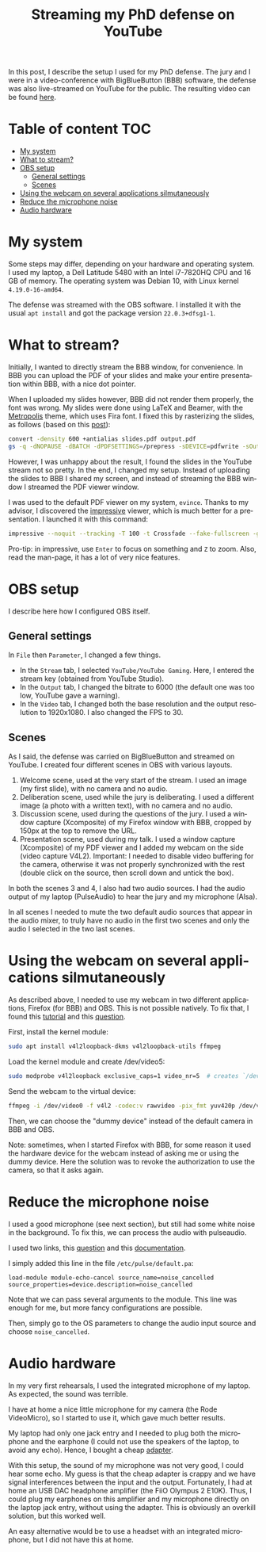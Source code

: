 #+TITLE: Streaming my PhD defense on YouTube
#+LANGUAGE: EN
#+STARTUP: overview indent inlineimages logdrawer hidestars

In this post, I describe the setup I used for my PhD defense. The jury and I
were in a video-conference with BigBlueButton (BBB) software, the defense was
also live-streamed on YouTube for the public. The resulting video can be found
[[https://youtu.be/J3N1qS5gcGI][here]].

* Table of content                                                      :TOC:
- [[#my-system][My system]]
- [[#what-to-stream][What to stream?]]
- [[#obs-setup][OBS setup]]
  - [[#general-settings][General settings]]
  - [[#scenes][Scenes]]
- [[#using-the-webcam-on-several-applications-silmutaneously][Using the webcam on several applications silmutaneously]]
- [[#reduce-the-microphone-noise][Reduce the microphone noise]]
- [[#audio-hardware][Audio hardware]]

* My system
Some steps may differ, depending on your hardware and operating system. I used
my laptop, a Dell Latitude 5480 with an Intel i7-7820HQ CPU and 16 GB of
memory. The operating system was Debian 10, with Linux kernel =4.19.0-16-amd64=.

The defense was streamed with the OBS software. I installed it with the usual
=apt install= and got the package version =22.0.3+dfsg1-1=.
* What to stream?
Initially, I wanted to directly stream the BBB window, for convenience. In BBB
you can upload the PDF of your slides and make your entire presentation within
BBB, with a nice dot pointer.

When I uploaded my slides however, BBB did not render them properly, the font
was wrong. My slides were done using LaTeX and Beamer, with the [[https://github.com/matze/mtheme][Metropolis]]
theme, which uses Fira font. I fixed this by rasterizing the slides, as follows
(based on this [[https://superuser.com/questions/802569/how-to-distill-rasterize-a-pdf-in-linux/1588781#1588781][post]]):
#+BEGIN_SRC sh
convert -density 600 +antialias slides.pdf output.pdf
gs -q -dNOPAUSE -dBATCH -dPDFSETTINGS=/prepress -sDEVICE=pdfwrite -sOutputFile=slides_rasterized.pdf output.pdf && rm output.pdf
#+END_SRC

However, I was unhappy about the result, I found the slides in the YouTube
stream not so pretty. In the end, I changed my setup. Instead of uploading the
slides to BBB I shared my screen, and instead of streaming the BBB window I
streamed the PDF viewer window.

I was used to the default PDF viewer on my system, =evince=. Thanks to my advisor,
I discovered the [[http://impressive.sourceforge.net/][impressive]] viewer, which is much better for a presentation. I
launched it with this command:
#+BEGIN_SRC sh
impressive --noquit --tracking -T 100 -t Crossfade --fake-fullscreen -g 1920x1080 slides.pdf
#+END_SRC
Pro-tip: in impressive, use =Enter= to focus on something and =Z= to zoom. Also,
read the man-page, it has a lot of very nice features.
* OBS setup
I describe here how I configured OBS itself.
** General settings
In =File= then =Parameter=, I changed a few things.
- In the =Stream= tab, I selected =YouTube/YouTube Gaming=. Here, I entered the
  stream key (obtained from YouTube Studio).
- In the =Output= tab, I changed the bitrate to 6000 (the default one was too low,
  YouTube gave a warning).
- In the =Video= tab, I changed both the base resolution and the output resolution
  to 1920x1080. I also changed the FPS to 30.
** Scenes
As I said, the defense was carried on BigBlueButton and streamed on YouTube. I
created four different scenes in OBS with various layouts.
1. Welcome scene, used at the very start of the stream. I used an image (my
   first slide), with no camera and no audio.
2. Deliberation scene, used while the jury is deliberating. I used a different
   image (a photo with a written text), with no camera and no audio.
3. Discussion scene, used during the questions of the jury. I used a window
   capture (Xcomposite) of my Firefox window with BBB, cropped by 150px at the
   top to remove the URL.
4. Presentation scene, used during my talk. I used a window capture (Xcomposite)
   of my PDF viewer and I added my webcam on the side (video capture
   V4L2). Important: I needed to disable video buffering for the camera,
   otherwise it was not properly synchronized with the rest (double click on the
   source, then scroll down and untick the box).
In both the scenes 3 and 4, I also had two audio sources. I had the audio output
of my laptop (PulseAudio) to hear the jury and my microphone (Alsa).

In all scenes I needed to mute the two default audio sources that appear in the
audio mixer, to truly have no audio in the first two scenes and only the audio I
selected in the two last scenes.
* Using the webcam on several applications silmutaneously
As described above, I needed to use my webcam in two different applications,
Firefox (for BBB) and OBS. This is not possible natively. To fix that, I found
this [[https://debian-facile.org/doc:multimedia:v4l2loopback][tutorial]] and this [[https://askubuntu.com/questions/165727/is-it-possible-for-two-processes-to-access-the-webcam-at-the-same-time][question]].

First, install the kernel module:
#+begin_src sh :results output :exports both
sudo apt install v4l2loopback-dkms v4l2loopback-utils ffmpeg
#+end_src

Load the kernel module and create /dev/video5:
#+begin_src sh :results output :exports both
sudo modprobe v4l2loopback exclusive_caps=1 video_nr=5  # creates `/dev/video5`
#+end_src

Send the webcam to the virtual device:
#+begin_src sh :results output :exports both
ffmpeg -i /dev/video0 -f v4l2 -codec:v rawvideo -pix_fmt yuv420p /dev/video5
#+end_src

Then, we can choose the "dummy device" instead of the default camera in BBB and
OBS.

Note: sometimes, when I started Firefox with BBB, for some reason it used the
hardware device for the webcam instead of asking me or using the dummy
device. Here the solution was to revoke the authorization to use the camera, so
that it asks again.
* Reduce the microphone noise
I used a good microphone (see next section), but still had some white noise in
the background. To fix this, we can process the audio with pulseaudio.

I used two links, this [[https://askubuntu.com/questions/18958/realtime-noise-removal-with-pulseaudio][question]] and this [[https://www.freedesktop.org/wiki/Software/PulseAudio/Documentation/User/Modules/#module-echo-cancel][documentation]].

I simply added this line in the file =/etc/pulse/default.pa=:
#+BEGIN_SRC
load-module module-echo-cancel source_name=noise_cancelled source_properties=device.description=noise_cancelled
#+END_SRC
Note that we can pass several arguments to the module. This line was enough for
me, but more fancy configurations are possible.

Then, simply go to the OS parameters to change the audio input source and choose
=noise_cancelled=.
* Audio hardware
In my very first rehearsals, I used the integrated microphone of my laptop. As
expected, the sound was terrible.

I have at home a nice little microphone for my camera (the Rode VideoMicro), so
I started to use it, which gave much better results.

My laptop had only one jack entry and I needed to plug both the microphone and
the earphone (I could not use the speakers of the laptop, to avoid any
echo). Hence, I bought a cheap [[https://www.amazon.fr/gp/product/B07MR5TPKV/ref=ppx_yo_dt_b_asin_title_o00_s00?ie=UTF8&psc=1][adapter]].

With this setup, the sound of my microphone was not very good, I could hear some
echo. My guess is that the cheap adapter is crappy and we have signal
interferences between the input and the output. Fortunately, I had at home an
USB DAC headphone amplifier (the FiiO Olympus 2 E10K). Thus, I could plug my
earphones on this amplifier and my microphone directly on the laptop jack entry,
without using the adapter. This is obviously an overkill solution, but this
worked well.

An easy alternative would be to use a headset with an integrated microphone, but
I did not have this at home.
